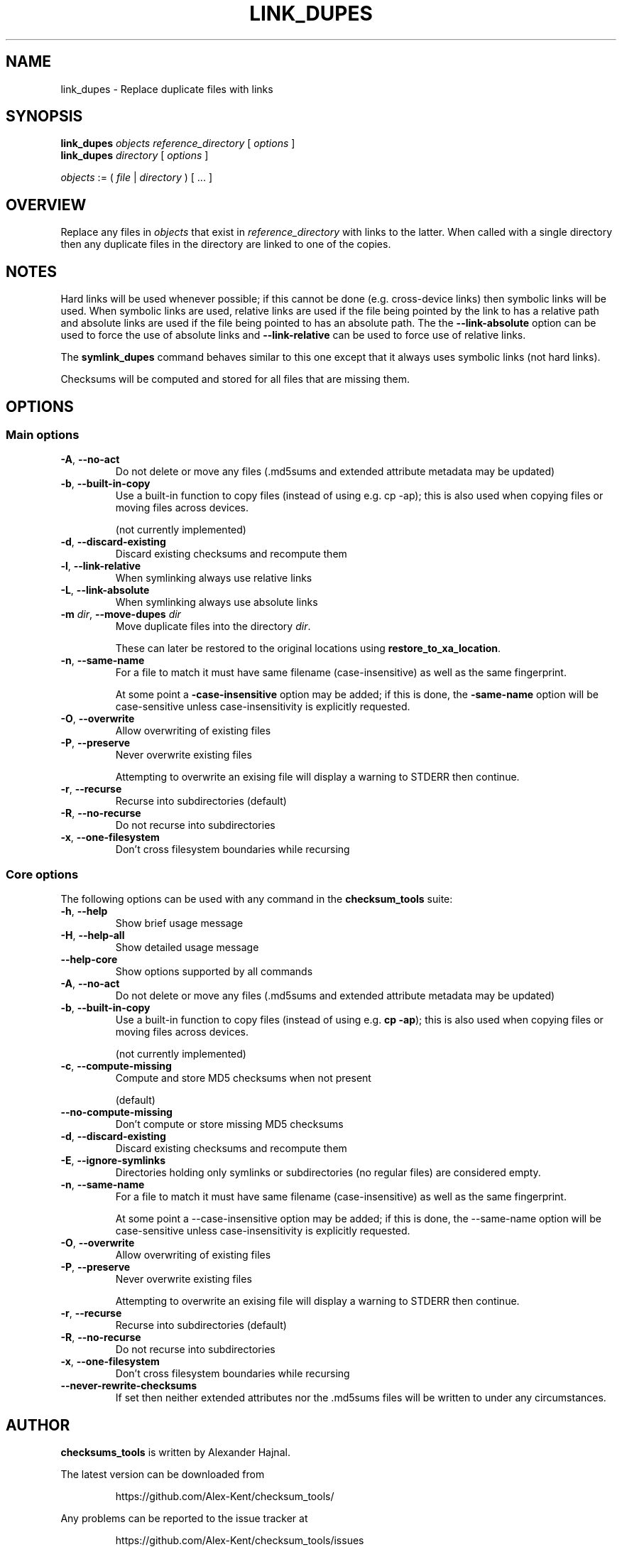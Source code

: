 .pc

.TH LINK_DUPES 1 "2021-04-27" "1.0.0" "Checksum tools"
.SH NAME
link_dupes \- Replace duplicate files with links

.SH SYNOPSIS

.B link_dupes 
.I objects reference_directory 
[ 
.I options 
]
.br
.B link_dupes 
.I directory 
[
.I options 
]

.I objects
:= ( 
.I file
| 
.I directory
) [ \&... ]

.SH OVERVIEW

Replace any files in \fIobjects\fR that exist in \fIreference_directory\fR with links to the latter.
When called with a single directory then any duplicate files in the directory are linked to one of the copies.

.SH NOTES
Hard links will be used whenever possible; if this cannot be done (e.g. cross-device links) then symbolic links will be used.
When symbolic links are used, relative links are used if the file being pointed by the link to has a relative path and absolute links are used if the file being pointed to has an absolute path.
The the \fB--link-absolute\fR option can be used to force the use of absolute links and \fB--link-relative\fR can be used to force use of relative links.

The \fBsymlink_dupes\fR command behaves similar to this one except that it always uses symbolic links (not hard links).

Checksums will be computed and stored for all files that are missing them.

.SH OPTIONS

.SS "Main options"

.TP
.B \-A\fR, \fB\-\-no\-act
Do not delete or move any files (\f(CW.md5sums\fR and extended attribute metadata may be updated)

.TP
.B \-b\fR, \fB\-\-built\-in\-copy
Use a built\-in function to copy files (instead of using e.g. \f(CWcp\ \-ap\fR); this is also used when copying files or moving files across devices.

(not currently implemented)

.TP
.B \-d\fR, \fB\-\-discard\-existing
Discard existing checksums and recompute them

.TP
.B \-l\fR, \fB\-\-link\-relative
When symlinking always use relative links

.TP
.B \-L\fR, \fB\-\-link\-absolute
When symlinking always use absolute links

.TP
.B \-m\fR \fIdir\fR, \fB\-\-move\-dupes \fIdir\fR
Move duplicate files into the directory 
.I dir\fR.

These can later be restored to the original locations using 
.B restore_to_xa_location\fR.

.TP
.B \-n\fR, \fB\-\-same\-name
For a file to match it must have same filename (case-insensitive) as well as the same fingerprint.

At some point a 
.B\-\-case\-insensitive 
option may be added; if this is done, the 
.B\-\-same\-name 
option will be case-sensitive unless case-insensitivity is explicitly requested.

.TP
.B \-O\fR, \fB\-\-overwrite
Allow overwriting of existing files

.TP
.B \-P\fR, \fB\-\-preserve
Never overwrite existing files

Attempting to overwrite an exising file will display a warning to \f(CWSTDERR\fR then continue.

.TP
.B \-r\fR, \fB\-\-recurse
Recurse into subdirectories (default)

.TP
.B \-R\fR, \fB\-\-no\-recurse
Do not recurse into subdirectories

.TP
.B \-x\fR, \fB\-\-one\-filesystem
Don't cross filesystem boundaries while recursing

.SS "Core options"
The following options can be used with any command in the 
.B checksum_tools 
suite:

.TP
.B \-h\fR, \fB\-\-help
Show brief usage message

.TP
.B \-H\fR, \fB\-\-help\-all
Show detailed usage message

.TP
.B \-\-help\-core
Show options supported by all commands

.TP
.B \-A\fR, \fB\-\-no\-act
Do not delete or move any files (\f(CW.md5sums\fR and extended attribute metadata may be updated)

.TP
.B \-b\fR, \fB\-\-built\-in\-copy
Use a built-in function to copy files (instead of using e.g. \fBcp \-ap\fR); this is also used when copying files or moving files across devices.

(not currently implemented)

.TP
.B \-c\fR, \fB\-\-compute\-missing
Compute and store MD5 checksums when not present

(default)

.TP
.B \-\-no\-compute\-missing
Don't compute or store missing MD5 checksums

.TP
.B \-d\fR, \fB\-\-discard\-existing
Discard existing checksums and recompute them

.TP
.B \-E\fR, \fB\-\-ignore\-symlinks
Directories holding only symlinks or subdirectories (no regular files) are considered empty.

.TP
.B \-n\fR, \fB\-\-same\-name
For a file to match it must have same filename (case-insensitive) as well as the same fingerprint.

At some point a \f(CW--case-insensitive\fR option may be added; if this is done, the \f(CW--same-name\fR option will be case-sensitive unless case-insensitivity is explicitly requested.

.TP
.B \-O\fR, \fB\-\-overwrite
Allow overwriting of existing files

.TP
.B \-P\fR, \fB\-\-preserve
Never overwrite existing files

Attempting to overwrite an exising file will display a warning to \f(CWSTDERR\fR then continue.

.TP
.B \-r\fR, \fB\-\-recurse
Recurse into subdirectories (default)

.TP
.B \-R\fR, \fB\-\-no\-recurse
Do not recurse into subdirectories

.TP
.B \-x\fR, \fB\-\-one\-filesystem
Don't cross filesystem boundaries while recursing

.TP
.B \-\-never\-rewrite\-checksums
If set then neither extended attributes nor the \f(CW.md5sums\fR files will be written to under any circumstances.

.SH AUTHOR

.B checksums_tools
is written by Alexander Hajnal.

The latest version can be downloaded from 
.IP
https://github.com/Alex-Kent/checksum_tools/
.PP
Any problems can be reported to the issue tracker at 
.IP
https://github.com/Alex-Kent/checksum_tools/issues
.PP

.SH "SEE ALSO"
.BR checksum_tool (1), 
.BR clear_checksums (1),
.BR cull_dupes (1),
.BR find_dupes (1),
.BR find_orphans (1),
.BR get_metadata (1),
.BR prune_dirs (1),
.BR restore_to_xa_location (1),
.BR symlink_dupes (1),
.BR update_checksums (1),
.BR verify_checksums (1)

Usage examples can be found in 
.BR checksum_tool (1)
\.

.BR /usr/local/share/checksum_tools/README.md
provides a full description of how to use the software.

.SH LICENSE

checksum_tools \(co 2021 Alexander Hajnal

This software is licensed under version 3 of the GNU Affero General Public License.  See the 
.B LICENSE
file (included with this software) to view the full text of the license.


